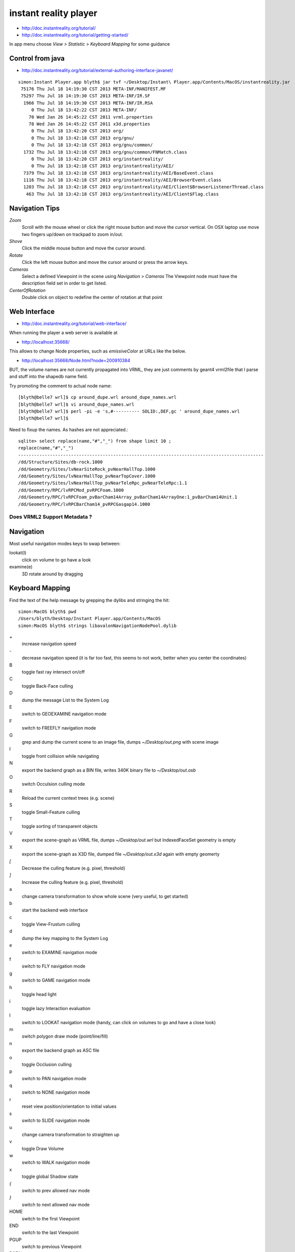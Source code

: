 instant reality player
=======================

* http://doc.instantreality.org/tutorial/
* http://doc.instantreality.org/tutorial/getting-started/

In app menu choose `View > Statistic > Keyboard Mapping` for some guidance



Control from java
-------------------

* http://doc.instantreality.org/tutorial/external-authoring-interface-javanet/

::

    simon:Instant Player.app blyth$ jar tvf ~/Desktop/Instant\ Player.app/Contents/MacOS/instantreality.jar
     75176 Thu Jul 18 14:19:30 CST 2013 META-INF/MANIFEST.MF
     75297 Thu Jul 18 14:19:30 CST 2013 META-INF/IR.SF
      1966 Thu Jul 18 14:19:30 CST 2013 META-INF/IR.RSA
         0 Thu Jul 18 13:42:22 CST 2013 META-INF/
        70 Wed Jan 26 14:45:22 CST 2011 vrml.properties
        78 Wed Jan 26 14:45:22 CST 2011 x3d.properties
         0 Thu Jul 18 13:42:20 CST 2013 org/
         0 Thu Jul 18 13:42:18 CST 2013 org/gnu/
         0 Thu Jul 18 13:42:18 CST 2013 org/gnu/common/
      1732 Thu Jul 18 13:42:18 CST 2013 org/gnu/common/FNMatch.class
         0 Thu Jul 18 13:42:20 CST 2013 org/instantreality/
         0 Thu Jul 18 13:42:18 CST 2013 org/instantreality/AEI/
      7379 Thu Jul 18 13:42:18 CST 2013 org/instantreality/AEI/BaseEvent.class
      1116 Thu Jul 18 13:42:18 CST 2013 org/instantreality/AEI/BrowserEvent.class
      1203 Thu Jul 18 13:42:18 CST 2013 org/instantreality/AEI/Client$BrowserListenerThread.class
       463 Thu Jul 18 13:42:18 CST 2013 org/instantreality/AEI/Client$Flag.class




Navigation Tips
----------------------------


`Zoom` 
    Scroll with the mouse wheel or click the right mouse button and move the cursor vertical.
    On OSX laptop use move two fingers up/down on trackpad to zoom in/out.

`Shove` 
    Click the middle mouse button and move the cursor around.

`Rotate`
    Click the left mouse button and move the cursor around or press the arrow keys.

`Cameras`
    Select a defined Viewpoint in the scene using *Navigation > Cameras* 
    The Viewpoint node must have the description field set in order to get listed.

`CenterOfRotation`
    Double click on object to redefine the center of rotation at that point




Web Interface
---------------

* http://doc.instantreality.org/tutorial/web-interface/

When running the player a web server is available at 

* http://localhost:35668/

This allows to change Node properties, such as `emissiveColor` at URLs like the below.

* http://localhost:35668/Node.html?node=200910384

BUT, the volume names are not currently propagated into VRML, they are just comments by geant4 vrml2file
that I parse and stuff into the shapedb name field. 


Try promoting the comment to actual node name::

    [blyth@belle7 wrl]$ cp around_dupe.wrl around_dupe_names.wrl
    [blyth@belle7 wrl]$ vi around_dupe_names.wrl 
    [blyth@belle7 wrl]$ perl -pi -e 's,#---------- SOLID:,DEF,gc ' around_dupe_names.wrl
    [blyth@belle7 wrl]$ 

Need to fixup the names. As hashes are not appreciated.::

    sqlite> select replace(name,"#","_") from shape limit 10 ;
    replace(name,"#","_")                                                                                                                                                                                   
    ---------------------------------------------------------------------------------------------                                                                                                           
    /dd/Structure/Sites/db-rock.1000                                                                                                                                                                        
    /dd/Geometry/Sites/lvNearSiteRock_pvNearHallTop.1000                                                                                                                                                    
    /dd/Geometry/Sites/lvNearHallTop_pvNearTopCover.1000                                                                                                                                                    
    /dd/Geometry/Sites/lvNearHallTop_pvNearTeleRpc_pvNearTeleRpc:1.1                                                                                                                                        
    /dd/Geometry/RPC/lvRPCMod_pvRPCFoam.1000                                                                                                                                                                
    /dd/Geometry/RPC/lvRPCFoam_pvBarCham14Array_pvBarCham14ArrayOne:1_pvBarCham14Unit.1                                                                                                                     
    /dd/Geometry/RPC/lvRPCBarCham14_pvRPCGasgap14.1000                            


Does VRML2 Support Metadata ?
~~~~~~~~~~~~~~~~~~~~~~~~~~~~~~~




Navigation
-----------

Most useful navigation modes keys to swap between:

lookat(l)
          click on volume to go have a look
examine(e)
          3D rotate around by dragging 


Keyboard Mapping
------------------

Find the text of the help message by grepping the dylibs and stringing the hit::

    simon:MacOS blyth$ pwd
    /Users/blyth/Desktop/Instant Player.app/Contents/MacOS
    simon:MacOS blyth$ strings libavalonNavigationNodePool.dylib


`+`
      increase navigation speed 
`-`
      decrease navigation speed
      (it is far too fast, this seems to not work, better when you center the coordinates)
B
       toggle fast ray intersect on/off
C
       toggle Back-Face culling
D
       dump the message List to the System Log
E
       switch to GEOEXAMINE navigation mode
F
       switch to FREEFLY navigation mode
G
       grep and dump the current scene to an image file, dumps `~/Desktop/out.png` with scene image
I
       toggle front collision while navigating
N
       export the backend graph as a BIN file, writes 340K binary file to `~/Desktop/out.osb`
O 
       switch Occulsion culling mode
R
       Reload the current context trees (e.g. scene)
S
       toggle Small-Feature culling
T
       toggle sorting of transparent objects
V
       export the scene-graph as VRML file, dumps `~/Desktop/out.wrl` but IndexedFaceSet geometry is empty 
X
       export the scene-graph as X3D file, dumped file `~/Desktop/out.x3d` again with empty geomerty 
`[`
       Decrease the culling feature (e.g. pixel, threshold)
`]`
       Increase the culling feature (e.g. pixel, threshold)
a
       change camera transformation to show whole scene
       (very useful, to get started)
b
       start the backend web interface
c
       toggle View-Frustum culling   
d
       dump the key mapping to the System Log
e
       switch to EXAMINE navigation mode
f
       switch to FLY navigation mode
g
       switch to GAME navigation mode
h
       toggle head light
i
       toggle lazy Interaction evaluation
l
       switch to LOOKAT navigation mode
       (handy, can click on volumes to go and have a close look)
m
       switch polygon draw mode (point/line/fill)
n
       export the backend graph as ASC file
o
       toggle Occlusion culling
p
       switch to PAN navigation mode
q
       switch to NONE navigation mode
r
       reset view position/orientation to initial values
s
       switch to SLIDE navigation mode
u
       change camera transformation to straighten up
v
       toggle Draw Volume
w
       switch to WALK navigation mode
x
       toggle global Shadow state
`{`
       switch to prev allowed nav mode
`}`
       switch to next allowed nav mode
HOME
       switch to the first Viewpoint
END
       switch to the last Viewpoint 
PGUP
       switch to previous Viewpoint
PGDN
       switch to next Viewpoint
UP
       forward navigation command
DOWN
       backward navigation command
LEFT
       left navigation command
RIGHT
       right navigation command
ESC
       escape the immersion, close fullscreen/window
ENTER 
       toggle full screen
SPACE
       switch the info screen foreground

 
   







